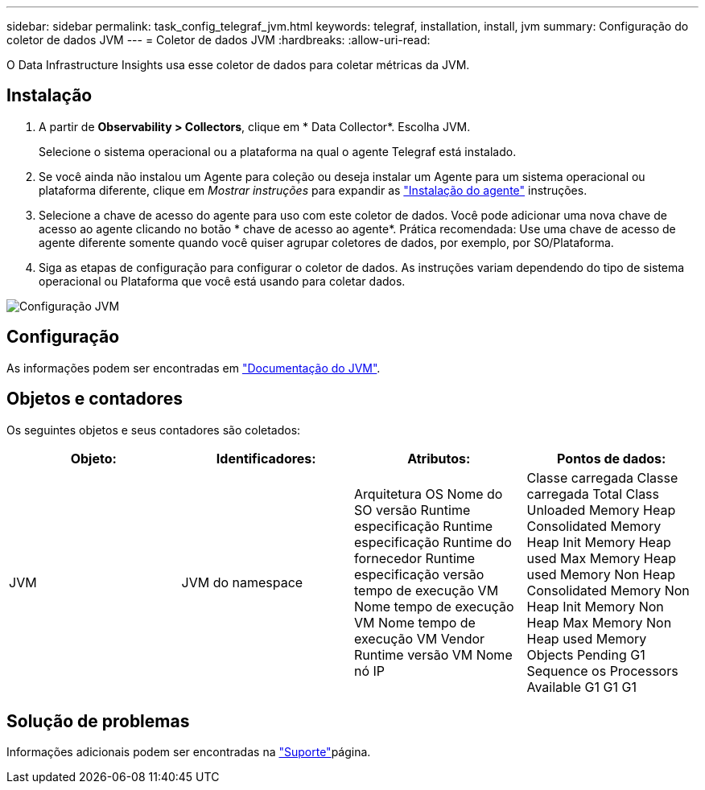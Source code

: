 ---
sidebar: sidebar 
permalink: task_config_telegraf_jvm.html 
keywords: telegraf, installation, install, jvm 
summary: Configuração do coletor de dados JVM 
---
= Coletor de dados JVM
:hardbreaks:
:allow-uri-read: 


[role="lead"]
O Data Infrastructure Insights usa esse coletor de dados para coletar métricas da JVM.



== Instalação

. A partir de *Observability > Collectors*, clique em * Data Collector*. Escolha JVM.
+
Selecione o sistema operacional ou a plataforma na qual o agente Telegraf está instalado.

. Se você ainda não instalou um Agente para coleção ou deseja instalar um Agente para um sistema operacional ou plataforma diferente, clique em _Mostrar instruções_ para expandir as link:task_config_telegraf_agent.html["Instalação do agente"] instruções.
. Selecione a chave de acesso do agente para uso com este coletor de dados. Você pode adicionar uma nova chave de acesso ao agente clicando no botão * chave de acesso ao agente*. Prática recomendada: Use uma chave de acesso de agente diferente somente quando você quiser agrupar coletores de dados, por exemplo, por SO/Plataforma.
. Siga as etapas de configuração para configurar o coletor de dados. As instruções variam dependendo do tipo de sistema operacional ou Plataforma que você está usando para coletar dados.


image:JVMDCConfigLinux.png["Configuração JVM"]



== Configuração

As informações podem ser encontradas em link:https://docs.oracle.com/javase/specs/jvms/se12/html/index.html["Documentação do JVM"].



== Objetos e contadores

Os seguintes objetos e seus contadores são coletados:

[cols="<.<,<.<,<.<,<.<"]
|===
| Objeto: | Identificadores: | Atributos: | Pontos de dados: 


| JVM | JVM do namespace | Arquitetura OS Nome do SO versão Runtime especificação Runtime especificação Runtime do fornecedor Runtime especificação versão tempo de execução VM Nome tempo de execução VM Nome tempo de execução VM Vendor Runtime versão VM Nome nó IP | Classe carregada Classe carregada Total Class Unloaded Memory Heap Consolidated Memory Heap Init Memory Heap used Max Memory Heap used Memory Non Heap Consolidated Memory Non Heap Init Memory Non Heap Max Memory Non Heap used Memory Objects Pending G1 Sequence os Processors Available G1 G1 G1 
|===


== Solução de problemas

Informações adicionais podem ser encontradas na link:concept_requesting_support.html["Suporte"]página.
